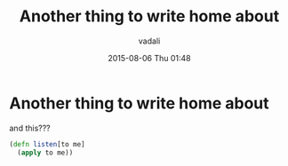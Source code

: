 #+STARTUP: showall
#+STARTUP: hidestars
#+OPTIONS: H:2 num:nil tags:nil toc:nil timestamps:t
#+LAYOUT: post
#+AUTHOR: vadali
#+DATE: 2015-08-06 Thu 01:48
#+TITLE: Another thing to write home about
#+DESCRIPTION: how about this
#+TAGS: test
#+CATEGORIES:

* Another thing to write home about
  and this???
  #+BEGIN_SRC clojure
    (defn listen[to me]
      (apply to me))
  #+END_SRC
